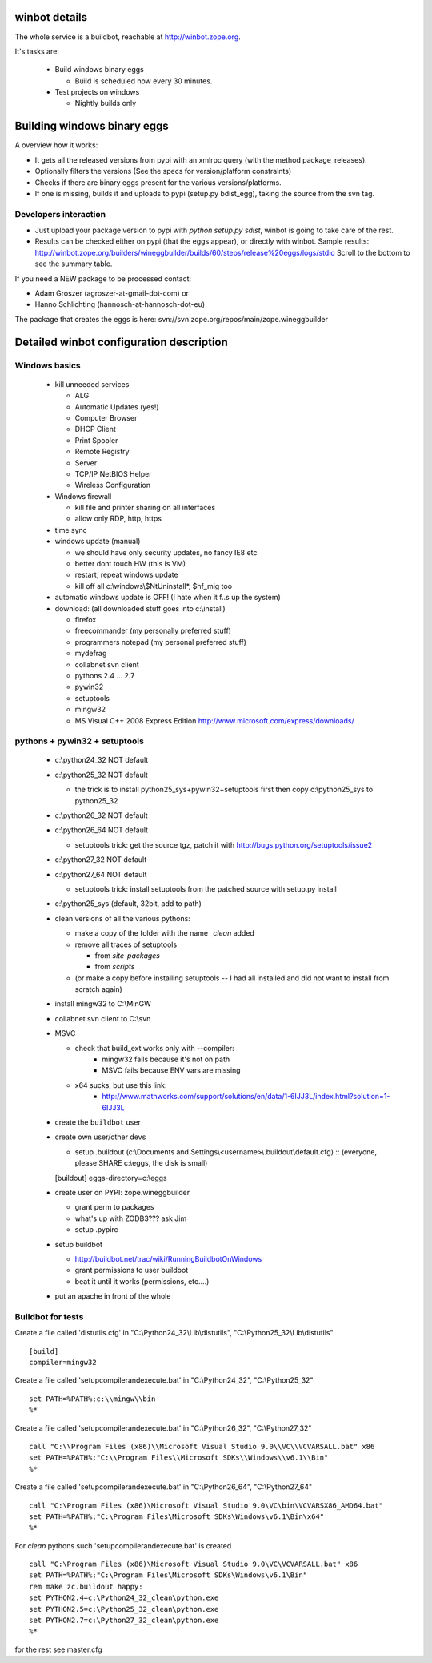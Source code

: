 .. _winbotdetails:

winbot details
==============

The whole service is a buildbot, reachable at http://winbot.zope.org.

It's tasks are:

  * Build windows binary eggs

    * Build is scheduled now every 30 minutes.

  * Test projects on windows

    * Nightly builds only


Building windows binary eggs
============================

A overview how it works:

* It gets all the released versions from pypi with an xmlrpc query
  (with the method package_releases).

* Optionally filters the versions (See the specs for
  version/platform constraints)

* Checks if there are binary eggs present for the various versions/platforms.

* If one is missing, builds it and uploads to pypi (setup.py bdist_egg),
  taking the source from the svn tag.

Developers interaction
----------------------

* Just upload your package version to pypi with `python setup.py sdist`,
  winbot is going to take care of the rest.

* Results can be checked either on pypi (that the eggs appear), or directly with
  winbot.
  Sample results: http://winbot.zope.org/builders/wineggbuilder/builds/60/steps/release%20eggs/logs/stdio
  Scroll to the bottom to see the summary table.

If you need a NEW package to be processed contact:

* Adam Groszer (agroszer-at-gmail-dot-com) or

* Hanno Schlichting (hannosch-at-hannosch-dot-eu)

The package that creates the eggs is here:
svn://svn.zope.org/repos/main/zope.wineggbuilder


Detailed winbot configuration description
=========================================

Windows basics
--------------

  * kill unneeded services

    * ALG
    * Automatic Updates (yes!)
    * Computer Browser
    * DHCP Client
    * Print Spooler
    * Remote Registry
    * Server
    * TCP/IP NetBIOS Helper
    * Wireless Configuration

  * Windows firewall

    * kill file and printer sharing on all interfaces
    * allow only RDP, http, https

  * time sync

  * windows update (manual)

    * we should have only security updates, no fancy IE8 etc
    * better dont touch HW (this is VM)
    * restart, repeat windows update
    * kill off all c:\\windows\\$NtUninstall*, $hf_mig too

  * automatic windows update is OFF! (I hate when it f..s up the system)

  * download: (all downloaded stuff goes into c:\\install)

    * firefox
    * freecommander (my personally preferred stuff)
    * programmers notepad (my personal preferred stuff)
    * mydefrag
    * collabnet svn client
    * pythons 2.4 ... 2.7
    * pywin32
    * setuptools
    * mingw32
    * MS Visual C++ 2008 Express Edition
      http://www.microsoft.com/express/downloads/

pythons + pywin32 + setuptools
------------------------------

  * c:\\python24_32 NOT default
  * c:\\python25_32 NOT default

    * the trick is to install python25_sys+pywin32+setuptools first
      then copy c:\\python25_sys to python25_32

  * c:\\python26_32 NOT default
  * c:\\python26_64 NOT default

    * setuptools trick:
      get the source tgz, patch it with
      http://bugs.python.org/setuptools/issue2

  * c:\\python27_32 NOT default
  * c:\\python27_64 NOT default

    * setuptools trick: install setuptools from the patched source
      with setup.py install

  * c:\\python25_sys (default, 32bit, add to path)
  * clean versions of all the various pythons:

    * make a copy of the folder with the name `_clean` added
    * remove all traces of setuptools

      * from `site-packages`
      * from `scripts`

    * (or make a copy before installing setuptools -- I had all installed
      and did not want to install from scratch again)

  * install mingw32 to C:\\MinGW
  * collabnet svn client to C:\\svn
  * MSVC

    * check that build_ext works only with --compiler:
        * mingw32 fails because it's not on path
        * MSVC fails because ENV vars are missing

    * x64 sucks, but use this link:
        * http://www.mathworks.com/support/solutions/en/data/1-6IJJ3L/index.html?solution=1-6IJJ3L

  * create the ``buildbot`` user
  * create own user/other devs

    * setup .buildout (c:\\Documents and Settings\\<username>\\.buildout\\default.cfg) ::
      (everyone, please SHARE c:\\eggs, the disk is small)

    [buildout]
    eggs-directory=c:\\eggs

  * create user on PYPI: zope.wineggbuilder

    * grant perm to packages
    * what's up with ZODB3??? ask Jim
    * setup .pypirc

  * setup buildbot

    * http://buildbot.net/trac/wiki/RunningBuildbotOnWindows
    * grant permissions to user buildbot
    * beat it until it works (permissions, etc....)

  * put an apache in front of the whole

Buildbot for tests
------------------

Create a file called 'distutils.cfg' in
"C:\\Python24_32\\Lib\\distutils",  "C:\\Python25_32\\Lib\\distutils" ::

  [build]
  compiler=mingw32


Create a file called 'setupcompilerandexecute.bat' in
"C:\\Python24_32", "C:\\Python25_32" ::

  set PATH=%PATH%;c:\\mingw\\bin
  %*


Create a file called 'setupcompilerandexecute.bat' in
"C:\\Python26_32", "C:\\Python27_32" ::

  call "C:\\Program Files (x86)\\Microsoft Visual Studio 9.0\\VC\\VCVARSALL.bat" x86
  set PATH=%PATH%;"C:\\Program Files\\Microsoft SDKs\\Windows\\v6.1\\Bin"
  %*

Create a file called 'setupcompilerandexecute.bat' in
"C:\\Python26_64", "C:\\Python27_64" ::

  call "C:\Program Files (x86)\Microsoft Visual Studio 9.0\VC\bin\VCVARSX86_AMD64.bat"
  set PATH=%PATH%;"C:\Program Files\Microsoft SDKs\Windows\v6.1\Bin\x64"
  %*

For `clean` pythons such 'setupcompilerandexecute.bat' is created ::

  call "C:\Program Files (x86)\Microsoft Visual Studio 9.0\VC\VCVARSALL.bat" x86
  set PATH=%PATH%;"C:\Program Files\Microsoft SDKs\Windows\v6.1\Bin"
  rem make zc.buildout happy:
  set PYTHON2.4=c:\Python24_32_clean\python.exe
  set PYTHON2.5=c:\Python25_32_clean\python.exe
  set PYTHON2.7=c:\Python27_32_clean\python.exe
  %*

for the rest see master.cfg